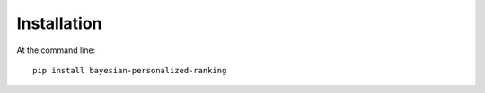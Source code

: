 ============
Installation
============

At the command line::

    pip install bayesian-personalized-ranking
